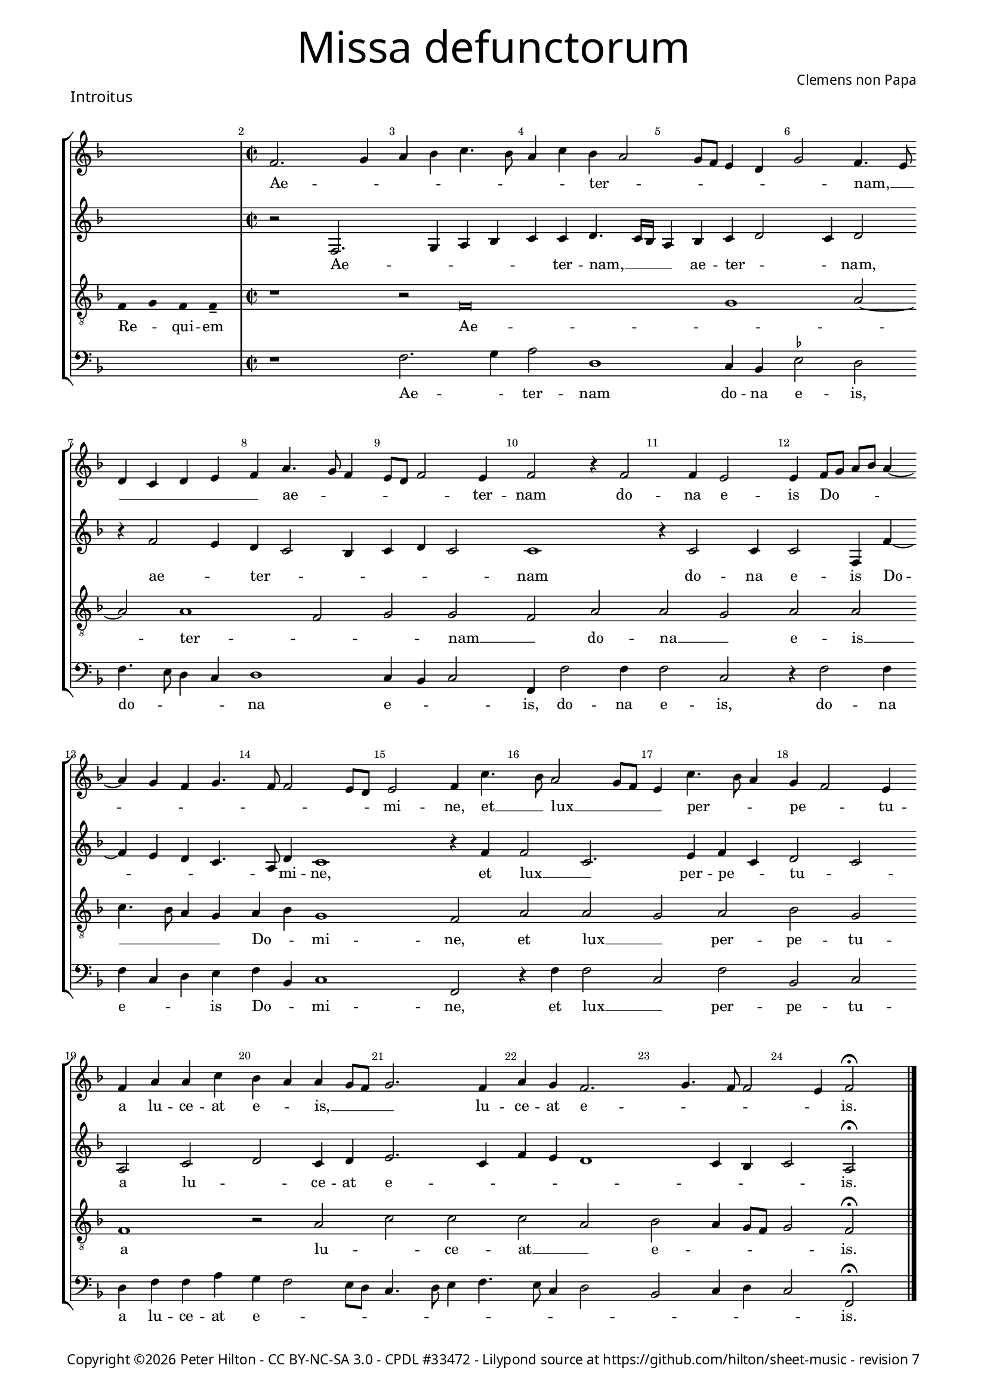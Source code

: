% CPDL #33472
% http://www.cpdl.org/wiki/index.php/Missa_pro_defunctis_(Jacobus_Clemens_non_Papa)
% Copyright ©2014 Peter Hilton - https://github.com/hilton

\version "2.16.2"
\pointAndClickOff
revision = "7"

#(set-global-staff-size 15)

\paper {
	#(define fonts (make-pango-font-tree "Century Schoolbook L" "Source Sans Pro" "Luxi Mono" (/ 15 20)))
	annotate-spacing = ##f
	two-sided = ##t
	inner-margin = 15\mm
	outer-margin = 15\mm
	markup-system-spacing = #'( (padding . 4) )
	system-system-spacing = #'( (basic-distance . 15) (padding . 2) (stretchability . 100) )
	indent = 0
  	ragged-bottom = ##f
	ragged-last-bottom = ##t
} 

year = #(strftime "©%Y" (localtime (current-time)))

\header {
	title = \markup \medium \fontsize #6 \override #'(font-name . "Source Sans Pro Light") {
		"Missa defunctorum"
	}
	composer = \markup \sans { Clemens non Papa }
	copyright = \markup \sans {
		\vspace #2
		\column \center-align {
			\line {
				Copyright \year Peter Hilton - 
				\with-url #"http://creativecommons.org/licenses/by-nc-sa/3.0/" "CC BY-NC-SA 3.0" -
				\with-url #"http://www.cpdl.org/wiki/index.php/Missa_pro_defunctis_(Jacobus_Clemens_non_Papa)" "CPDL #33472" -
				Lilypond source at \with-url #"https://github.com/hilton/sheet-music" https://github.com/hilton/sheet-music - 
				revision \revision 
			}
		}
	}
	tagline = ##f
}

\layout {
  	ragged-right = ##f
  	ragged-last = ##f
	\context {
		\Score
		\override BarNumber #'self-alignment-X = #CENTER
		\override BarNumber #'break-visibility = #'#(#f #t #t)
		\override SpanBar #'transparent = ##t
		\override BarLine #'transparent = ##t
		\remove "Metronome_mark_engraver"
		\override VerticalAxisGroup #'staff-staff-spacing = #'((basic-distance . 10) (stretchability . 50))
	}
	\context { 
		\Voice 
		\override NoteHead #'style = #'baroque
		\consists "Horizontal_bracket_engraver"
	}
}


global = { 
	\tempo 2 = 44
	\set Score.barNumberVisibility = #all-bar-numbers-visible
	\set Staff.midiInstrument = "choir aahs"
	\accidentalStyle "forget"
}

globalF = { 
	\key f \major
}


globalC = { 
	\key c \major
}

showBarLine = {
	\once \override Score.BarLine #'transparent = ##f
	\once \override Score.SpanBar #'transparent = ##f 
}
ficta = { \once \set suggestAccidentals = ##t }


% INTROITUS

soprano = \new Voice {
	\relative c' {
		\once \override Staff.TimeSignature #'stencil = ##f
		\cadenzaOn s1 \cadenzaOff \showBarLine \bar "|" \time 2/2
		\set Score.currentBarNumber = #2
		f2. g4 a bes c4. bes8 a4 c bes a2
		g8 f e4 d g2 f4. e8 \break d4 c d e f a4. g8 f4 e8 d f2 e4 f2 r4 f2
		f4 e2 e4 f8 g a bes a4 ~ \break a g4 f g4. f8 f2 e8 d e2 f4 c'4. bes8 a2 g8 f
		
		e4 c'4. bes8 a4 g f2 e4 \break f a a c bes a a g8 f g2. f4 a g f2.
		g4. f8 f2 e4 f2 \fermata \showBarLine \bar "|."
	}
	\addlyrics {
		Ae -- _ _ _ _ _ _ _ ter -- _
		_ _ _ _ _ nam, __ _ _ _ _ _ _ ae -- _ _ _ _ _ ter -- nam do --
		na e -- is Do -- _ _ _ _ _ _ _ _ _ _ _ mi -- ne, et __ _ lux __ _ _
		
		_ per -- _ _ pe -- _ tu -- a lu -- ce -- at e -- _ is, __ _ _ _ lu -- ce -- at e --
		_ _ _ _ is.
	}
}

alto = \new Voice {
	\relative c {
		\once \override Staff.TimeSignature #'stencil = ##f
		s1 r2 f2. g4 a bes c c d4. c16 bes
		a4 bes c d2 c4 d2 r4 f2 e4 d c2 bes4 c d c2 c1
		r4 c2 c4 c2 f,4 f' ~ f e d c4. a8 d4 c1 r4 f f2 c2.
			
		e4 f c d2 c a c d c4 d e2. c4 f e d1
		c4 bes c2 a \fermata
	}
	\addlyrics {
		Ae -- _ _ _ _ ter -- nam, __  _ _
		_ ae -- ter -- _ _ nam, ae -- _ ter -- _ _ _ _ _ nam
		do -- na e -- is Do -- _ _ _ _ mi -- ne, et lux __ _ 
		
		per -- pe -- _ tu -- _ a lu -- _ ce -- at e -- _ _ _ _ _ _ _ is.
	}
}

tenor = \new Voice {
	\relative c {
		\clef "treble_8"
		\once \override Staff.TimeSignature #'stencil = ##f
		\override Stem #'transparent = ##t f4 g f f-- \override Stem #'transparent = ##f 
		r1 r2 f\breve g1 a2 ~ a a1 f2 g g f a
		a g a a c4. bes8 a4 g a bes g1 f2 a a
			 
		 g a bes g f1 r2 a c c c a
		 bes a4 g8 f g2 f \fermata
	}
	\addlyrics {
		Re -- _ qui -- em Ae -- _ _  ter -- _ _ nam __ _ do --
		na __ _ e -- is __ _ _ _ _ Do -- _ mi -- ne, et lux __
		
		_ per -- pe -- tu -- a lu -- _ ce -- at __ _
		e -- _ _ _ _ is.
	}
}

bass = \new Voice {
	\relative c {
		\clef "bass"
		\once \override Staff.TimeSignature #'stencil = ##f
		s1 r1 f2. g4 a2 d,1
		c4 bes \ficta es2 d f4. e8 d4 c d1 c4 bes c2 f,4 f'2 f4
		f2 c r4 f2 f4 f c d e f bes, c1 f,2 r4 f' f2
			
		c f bes, c d4 f f a g f2 e8 d c4. d8 e4 f4. e8 c4 d2 
		bes c4 d c2 f, \fermata
	}
	\addlyrics {
		Ae -- _ ter -- nam
		do -- na e -- is, do -- _ _ _ na e -- _ _ is, do -- na
		e -- is, do -- na e -- _ _ is Do -- _ mi -- ne, et lux __
		
		_ per -- pe -- tu -- a lu -- ce -- at e -- _ _ _ _ _ _ _ _ _ _ 
		_ _ _ _ is.
	}
}


\score {
	<<
		\new StaffGroup
	  	<< 
			\set Score.proportionalNotationDuration = #(ly:make-moment 1 8)
			\new Staff << \globalF \soprano >> 
			\new Staff << \globalF \alto >>
			\new Staff << \globalF \tenor >>
			\new Staff << \globalF \bass >>
		>> 
	>>
	\header {
		piece = \markup \larger \sans { Introitus }
	}
	\layout { }
%	\midi { }
}



soprano = \new Voice {
	\relative c' {
		\once \override Staff.TimeSignature #'stencil = ##f
		\cadenzaOn \skip 8*22 \cadenzaOff 
		\set Score.currentBarNumber = #26
		\showBarLine \bar "|" \time 2/2
		f1 g2 a a4 a a a a2. a4 \break
		bes2. bes4 a g a2 r4 f g a a2 a4 bes bes a g f g2 f \break
		r4 a a a a2. f4 g2 a g2. f4 f\breve \showBarLine \bar "|."
	}
	\addlyrics {
		Et ti -- _ bi red -- de -- tur vo -- tum
		in Je -- ru -- sa -- lem, ex -- au -- di De -- us o -- ra -- ti  -- o -- nem me -- am,
		ad te om -- nis ca -- ro __ _ ve -- ni -- et.
	}
}

alto = \new Voice {
	\relative c' {
		\once \override Staff.TimeSignature #'stencil = ##f
		\skip 8*22 c1 e2 f f4 f f f f2. f4
		f2. f4 f d f2 r4 c e f f2 f4 f f4. e8 d4 d bes c d2
		r4 c f f f4. e16 d c4 d e2 f2. e8 d e4 d d2. d4 c1
	}
	\addlyrics {
		Et ti -- _ bi red -- de -- tur vo -- tum
		in Je -- ru -- sa -- lem, ex -- au -- di De -- us o -- ra -- ti  -- o -- nem me -- _ am,
		ad te om -- nis __ _ _ _ _ ca -- _ _ _ _ ro ve -- ni -- et.
	}
}

tenor = \new Voice {
	\relative c {
		\clef "treble_8"
		\once \override Staff.TimeSignature #'stencil = ##f
		\override Stem #'transparent = ##t f8 s4 g8 a a s4 a8 a s4 a8 a s4 a8 s4 g8 g-- a-- \override Stem #'transparent = ##f
		a1 c c4 c c c d2. d4
		d2. d4 c bes c2 r4 a c c c2 c4 d d c bes a g2 a
		r4 a c c c2 a c1 c2. a4 bes4. a8 f4 g a1
	}
	\addlyrics {
		Te de -- _ cet hym -- nus De -- us in Si -- on __ _
		Et ti -- bi red -- de -- tur vo -- tum
		in Je -- ru -- sa -- lem, ex -- au -- di De -- us o -- ra -- ti  -- o -- nem me -- am,
		ad te om -- nis ca -- ro ve -- _ _ _ _ ni -- et.
	}
}

bass = \new Voice {
	\relative c {
		\clef "bass"
		\once \override Staff.TimeSignature #'stencil = ##f
		\skip 8*22 f1 c2 f f4 f f f d2. d4
		bes2. bes4 f' g f2 r4 f4 c f f2 f4 bes, bes f' g d \ficta es2 d
		r4 f f f f2. d4 c2 f c2. d4 bes1 f
	}
	\addlyrics {
		Et ti -- _ bi red -- de -- tur vo -- tum
		in Je -- ru -- sa -- lem, ex -- au -- di De -- us o -- ra -- ti  -- o -- nem me -- am,
		ad te om -- nis ca -- ro __ _ ve -- ni -- et. __ _
	}
}

\score {
	<<
		\new StaffGroup
	  	<< 
			\set Score.proportionalNotationDuration = #(ly:make-moment 1 8)
			\new Staff << \globalF \soprano >> 
			\new Staff << \globalF \alto >>
			\new Staff << \globalF \tenor >>
			\new Staff << \globalF \bass >>
		>> 
	>>
	\layout { }
%	\midi { }
}

\markup {
	\column {
		\fill-line {
			\line { }
			\line { }
			\line \right-align { Repeat \italic " Requiem aeternam dona eis Domine, et lux perpetua luceat eis." }
		}
	}
}


% KYRIE 1

\score {
	\new Staff <<
		\key f \major
		\new Voice = "tenor" {
			\relative c {
				\clef "treble_8"
				\cadenzaOn
				\override Stem #'transparent = ##t f4 g a bes a a-- g-- s8 s2_"*" a4 g f e f g f f-- \showBarLine\bar "||"
				\cadenzaOff
			}
		}
		\addlyrics {
			Ky -- _ _ _ ri -- e __ _ e -- _ _ _ _ le -- i -- son,
		}
	>>
	\header {
		piece = \markup \larger \sans { Kyrie }
	}
	\layout {
		ragged-right = ##t
	}
}

soprano = \new Voice {
	\relative c' {
		\set Score.currentBarNumber = #2
		f1 g2 a a g a bes a2. bes4 a g f a
		g f2 e8 d e4 e f2 \fermata \showBarLine \bar "|"
	}
	\addlyrics {
		Ky -- ri -- _ e __ _ _ _ _ e -- _ _ _ _ _ _ _ _ le -- i -- son.
	}
}

alto = \new Voice {
	\relative c' {
		c1 e2 f f e f d4 e f2. d4 f e c2
		d c1 c2 \fermata
	}
	\addlyrics {
		Ky -- ri -- _ e __ _ e -- _ _ lei -- _ _ _ _ _ _ son.
	}
}

tenor = \new Voice {
	\relative c {
		\clef "treble_8"
		f4. g8 a4 f c'1 c2. c4 c d bes2 c4 d c bes8 c d4 g, a2
		bes g1 f2 \fermata
	}
	\addlyrics {
		Ky -- _ _ ri -- e, Ky -- ri -- e e -- lei -- _ _ _ _ _ _ _ _ _ _ son.
	}
}

bass = \new Voice {
	\relative c {
		\clef "bass"
		f1 c2 f f c f g f4 d f g d e f2
		bes, c1 f,2 \fermata
	}
	\addlyrics {
		Ky -- ri -- _ e __ _ e -- _ _ _ _ _ _ _ lei -- _ _ son.
	}
}


\score {
	<<
		\new StaffGroup
	  	<< 
			\set Score.proportionalNotationDuration = #(ly:make-moment 1 8)
			\new Staff << \globalF \soprano >> 
			\new Staff << \globalF \alto >>
			\new Staff << \globalF \tenor >>
			\new Staff << \globalF \bass >>
		>> 
	>>
	\layout { }
%	\midi { }
}

\pageBreak

% CHRISTE

\score {
	\new Staff <<
		\key f \major
		\new Voice = "tenor" {
			\relative c {
				\clef "treble_8"
				\cadenzaOn
				\override Stem #'transparent = ##t f4 g a bes a a-- g-- s8 s2_"*" a4 g f e f g f f-- \showBarLine\bar "|"
				\cadenzaOff
			}
		}
		\addlyrics {
			Chri -- _ _ _ _ -- ste __ _ e -- _ _ _ _ le -- i -- son,
		}
	>>
	\layout {
		ragged-right = ##t
	}
}


soprano = \new Voice {
	\relative c' {
		\set Score.currentBarNumber = #11
		bes'1 a2 g a bes bes1 a2 g4 f
		g2 f bes2. a4 g2 f1. \fermata \showBarLine\bar "||"
	}
	\addlyrics {
		Chri -- ste __ _ _ _ e -- _ _ _ _ _ _ le -- i -- son.
	}
}

alto = \new Voice {
	\relative c' {
		f1 f2 d f1 g4 f2 e4 f2 e4 d2 
		c4 d2 f1 d4 e d2 c d2 \fermata
	}
	\addlyrics {
		Chri -- ste __ _ e -- lei -- _ _ son, Chri -- _ _ ste e -- lei -- _ _ _ son.
	}
}

tenor = \new Voice {
	\relative c {
		\clef "treble_8"
		d'1 c2 bes c d g,4 c2 bes4 c2. f,4
		bes g a2 d2. c4 bes c4. bes8 bes2 a4 bes \fermata
	}
	\addlyrics {
		Chri -- ste __ _ _ _ e -- lei -- _ son, Chri -- ste __ _ _ e -- _ lei -- _ _ _ _ son.
	}
}

bass = \new Voice {
	\relative c {
		\clef "bass"
		bes1 f'2 g f bes,4 bes'2 a4 g2 f4. e8 c4 d
		\ficta es2 d bes f' g4 c, d4. e8 f2 bes, \fermata
	}
	\addlyrics {
		Chri -- ste __ _ _ _ e -- _ _ lei -- _ _ _ son, __ _ Chri -- _ ste e -- lei -- _ _ son.
	}
}

\score {
	<<
		\new StaffGroup
	  	<< 
			\set Score.proportionalNotationDuration = #(ly:make-moment 1 8)
			\new Staff << \globalF \soprano >>
			\new Staff << \globalF \alto >>
			\new Staff << \globalF \tenor >>
			\new Staff << \globalF \bass >>
		>> 
	>>
	\layout { }
%	\midi { }
}


% KYRIE 2

\score {
	\new Staff <<
		\key f \major
		\new Voice = "tenor" {
			\relative c {
				\clef "treble_8"
				\cadenzaOn
				\override Stem #'transparent = ##t f4 g a bes a a-- g-- s8 s2_"*" a4 g f e f g f f-- \showBarLine\bar "|"
				\cadenzaOff
			}
		}
		\addlyrics {
			Ky -- _ _ _ ri -- e __ _ e -- _ _ _ _ le -- i -- son,
		}
	>>
	\layout {
		ragged-right = ##t
	}
}


soprano = \new Voice {
	\relative c' {
		\set Score.currentBarNumber = #21
		f1 g2 a a g bes1. a2 ~ a g1 f2 f2. a4 g f2 e4
		f1 bes a g f2. a4 g f4. e16 d e4 f1 \showBarLine \bar "|."
	}
	\addlyrics {
		Ky -- ri -- _ e, __ _ Ky -- _ ri -- e e -- _ _ _ lei -- 
		son, Ky -- _ ri -- e e -- lei -- _ _ _ _ son.
	}
}

alto = \new Voice {
	\relative c' {
		d1 bes2 f' f e f2. f4 g2 e f d es c4 c d2. c4 d2 c
		d d4. e8 f g f2 e4 f2 e4 f e d2 c4 d2 c d c c1
	}
	\addlyrics {
		Ky -- ri -- _ e __ _
		_ e -- lei -- _ son, e -- _ _ lei -- son, Ky -- ri -- _ e e -- _ _ _ _ lei -- son e -- _ _ _ _ _ _ lei -- _ son.
	}
}

tenor = \new Voice {
	\relative c {
		\clef "treble_8"
		bes'1 g2 d' c1 d2. d4 \ficta es d2 c4 d2. bes4 c bes2 a4 bes2 r4 a bes2 g
		bes bes4. c8 d2. bes4 c2. d4 bes2. g4 a bes2 a4 bes2 g f1
	}
	\addlyrics {
		Ky -- ri -- _ _ 
		e e -- lei -- _ _ son, e -- lei -- _ _ son, Ky -- _ ri -- 
		e e -- _ lei -- _ son, e -- lei -- _ _ _ _ _ _ son.
	}
}

bass = \new Voice {
	\relative c {
		\clef "bass"
		bes1 es2 d4. \ficta es8 f2 c bes bes' g4 g a2 d, g es4 \ficta es f2 bes, f' bes,4 bes c2
		bes2 bes4 bes'4 ~ bes8 a8 g f g2 f4. g8 a4 f g2 es d4. \ficta e!8 f2 bes, c f,1
	}
	\addlyrics {
		Ky -- ri -- _ _ _ _ 
		e, Ky -- rie e -- lei -- son, Ky -- rie e -- lei -- son, Ky -- rie e -- lei -- 
		son, Ky -- _ _ _ _ _ ri -- _ _ e e -- _ lei -- _ _ _ _ son.
	}
}

\score {
	<<
		\new StaffGroup
	  	<< 
			\set Score.proportionalNotationDuration = #(ly:make-moment 1 8)
			\new Staff << \globalF \soprano >>
			\new Staff << \globalF \alto >>
			\new Staff << \globalF \tenor >>
			\new Staff << \globalF \bass >>
		>> 
	>>
	\layout { }
%	\midi { }
}


% TRACTUS

soprano = \new Voice {
	\relative c'' {
		\once \override Staff.TimeSignature #'stencil = ##f
		\cadenzaOn s1 s8 \cadenzaOff 
		\set Score.currentBarNumber = #2
		\showBarLine \bar "|" \time 2/2
		r2 g2 c4. b8 a g a2 b4 c2 a d4. d8 | \break
		g,4 g2 g4 g g4. g8 e2 g4 f2. f4 g2 | g e4 a4 ~ | \break a8 g8 g4. f8 f4.

		e16 d e4 f2 | f a c4. b8 a4 g a2. b4 | \break c g a8 b c a b4 a4. g8 g2
		fis4 g2 \showBarLine \bar "||" g g c2. b4 | \break a c4. b16 a b4 c2 r4 g a2. g4
		f2 e d f f4 a2 g4 | \break f2 e1. r2 e
		e4 g2 a2 gis4 a4. a8 g4 g fis4. fis8 g4 g2 e4 | \break a2 d, r4 g4 f2

		e4 e g1 a2. c2 g4 ~ | \break g b2 d4. d8 a2 c4. b8 a4. g8 g2 
		fis4 g2 ~ g\breve \showBarLine \bar "||"

	}
	\addlyrics {
		Do -- _ _ _ _ _ mi -- ne, Do -- _ mi -- 
		ne a -- ni -- mas om -- ni -- um fi -- de -- li -- um de -- fun -- cto -- _ _ _ _

		_ _ _ rum ab __ _ om -- _ _ ni vin -- cu -- lo de -- li -- _ _ _ _ cto -- _ _
		_ rum. Et gra -- _ ti -- a tu -- _ _ _ a, et gra -- ti -- 
		a tu -- a il -- lis suc -- cur -- ren -- te me -- 
		re -- an -- tur e -- va -- de -- re iu -- di -- ci -- um ul -- ti -- o -- nis, et lu -- 

		cis æ -- ter -- næ be -- a -- ti -- tu -- di -- ne per -- _ _ _ _
		fru -- i.
	}
}

alto = \new Voice {
	\relative c' {
		\once \override Staff.TimeSignature #'stencil = ##f
		s1 s8 r1 c2 f4. e8 d4 d e2 f f4 f4 ~ | f8 
		e16 d e4 e4. e8 e4 e2 g4. f8 e d c4 c d1 e4. f8 g4 f d2 d |

		g, a c c4. d8 e2 f4 d f1 g4 e f1 d1.
		r2 c c f2 ~ f4 e4 d2 e1 f4. e16 d c4 g |
		d'2 r4 g2 f8 e d4 d c4. c8 a b c4 ~ c b4 c2 | r4 c2 c4 e2 g4 g4.
		f8 e4 d4. d8 e4 e2 d c4 d d4 ~ d d4 c1 b2 r4 d d2 |

		g e4 e d2 f4 f c2 e g4. g8 d2 f4. f8 c2 f2. d4 |
		d2 r4 e2 e4 d1.
	}
	\addlyrics {
		Do -- _ _ _ mi -- ne a -- ni -- mas __
		_ _ _ om -- ni -- um fi -- de -- _ _ _ _ li -- um de -- _ _ fun -- cto -- rum

		ab __ _ om -- ni __ _ _ vin -- cu -- lo de -- li -- cto -- rum. 
		Et gra -- _ ti -- a tu -- a __ _ _ _ il -- 
		lis suc -- _ _ _ cur -- ren -- _ _ _ _ _ te me -- re -- an -- tur e -- 
		_ _ va -- de -- re iu -- di -- ci -- um ul -- ti -- o -- nis, et lu -- 

		_ cis æ -- ter -- næ be -- a -- ti -- tu -- di -- ne per -- fru -- i, per -- fru -- 
		i, per -- fru -- i.
	}
}

tenor = \new Voice {
	\relative c {
		\clef "treble_8"
		\once \override Staff.TimeSignature #'stencil = ##f
		\override Stem #'transparent = ##t g'8 g a b a g a a-- g-- \override Stem #'transparent = ##f
		g2 c4. b8 a4 a d2 r4 g,2 c4. b8 a g a4 b |
		c2 r4 c2 c4 c2 c4. c8 a2 a b4. b8 c2 c b a4. b8 |

		c2 f, r4 f2 a c b4 | c2 d4. d8 e4 c2 a4 d4. c8 b4 a8 g |
		a2 g r1 r r2 g g c2. b4 a c4.
		b16 a b4 c2 a4. g8 a4 bes a4. \ficta b!8 c4 g d'2 g,4 g2 g4 a2 c1 |
		b2 b4 a c b a fis g2 a g e4 g4. \ficta fis16 e \ficta fis!4 g2 r4 b a2 |

		c1 b2 d a c g b d4. d8 a2 c bes |
		a c c4 c2 b8 a b1 |
	}
	\addlyrics {
		Ab -- sol -- _ _ _ _ _ ve __ _ Do -- _ _ _ mi -- ne, Do -- _ _ _ _ _ mi -- 
		ne a -- ni -- mas om -- ni -- um fi -- de -- li -- um de -- fun -- cto -- _

		_ rum ab __ _ om -- ni vin -- _ cu -- lo de -- li -- cto -- _ _ _ _ 
		_ rum. Et gra -- _ ti -- a tu -- 
		_ _ _ a il -- _ _ lis suc -- _ _ cur -- ren -- te me -- re -- an -- tur 
		e -- va -- de -- re iu -- di -- ci -- um ul -- ti -- o -- _ _ _ _ nis, et lu -- 

		cis æ -- ter -- næ be -- a -- ti -- tu -- di -- ne per -- fru -- 
		i, per -- fru -- i. __ _ _ _
	}
}

bass = \new Voice {
	\relative c {
		\clef "bass"
		\once \override Staff.TimeSignature #'stencil = ##f
		s1 s8 r1 r r2 c f4. e8 d4 d |
		c1 r4 c2 c4 c2 f4. f8 d4 d g4. g8 c,4 c2 a4 \ficta b!4. c8 d2 |

		c2 r4 f2 a2 c4. b8 a g f4 g f4. e8 d4 d c2 f d d1
		g,2 r1 r r c2 c f2. e4 |
		d2 c d4 d2 bes4 f'2. e4 d2 c1 r2 r4 c2 c4 |
		e2 g4 f e4. e8 cis4 d e4. e8 d2 b c a g r4 g' d2 |

		c2. c4 g'2 d f c e g4. g8 d2 f2. f4 d1
		c2. c4 g1.
	}
	\addlyrics {
		Do -- _ _ _ mi -- 
		ne a -- ni -- mas om -- ni -- um fi -- de -- li -- um de -- fun -- cto -- _ _

		rum ab __ _ om -- _ _ _ _ ni vin -- _ _ cu -- lo de -- li -- cto --
		rum. Et gra -- _ ti -- 
		a tu -- a il -- lis suc -- cur -- ren -- te me -- re -- 
		an -- tur e -- va -- de -- re iu -- di -- ci -- um ul -- ti -- o -- nis, et lu -- 

		cis æ -- ter -- næ be -- a -- ti -- tu -- di -- ne per -- fru -- i, 
		per -- fru -- i.
	}
}

\score {
	<<
		\new StaffGroup
	  	<< 
			\set Score.proportionalNotationDuration = #(ly:make-moment 1 8)
			\new Staff << \globalC \soprano >>
			\new Staff << \globalC \alto >>
			\new Staff << \globalC \tenor >>
			\new Staff << \globalC \bass >>
		>> 
	>>
	\header {
		piece = \markup \larger \sans { Tractus }
	}
	\layout { }
%	\midi { }
}


% OFFERTORIUM

soprano = \new Voice {
	\relative c' {
		\once \override Staff.TimeSignature #'stencil = ##f
		\cadenzaOn \skip 8*17 \cadenzaOff 

		\set Score.currentBarNumber = #2
		\showBarLine \bar "|" \time 2/2
		f2 g a1 bes2. a4 g a4. g8 g4. f16 e f4 g2 | \break
		r2 g f g g a2. a4 a2 bes2. bes4 bes bes a g | \break a2 r4 g2

		f4 g2. f8 e f2 r g f g g g2 ~ \break g4 bes4 a2 f4 bes2 a4 |
		g1 a2 r4 g f g a a a2 a bes2. bes4 a2 g |
		a2 c2. bes4 a bes4. a8 a2 g4 a2 r4 f g2 bes2. bes4 bes2 |
		bes2 a4 g a2 g1. r2 g ~ \break g g2 f2. f4 f2 g |

		bes a2. a4 g f a2 f r4 g a2. a4 a2 bes2. a4 |
		g2 g f bes2. a4 g a4 ~ \break a8 g8 g4 f2 r4 f g a bes2 a4 g2
		f8 e f2 g1 | \showBarLine \bar "||" \break r2 g1 g2 f d f2. f4 f2 bes2.
		a4 g a4 ~ \break a8 g8 g2 f8 e f2 r a c2. bes4 a g f a4. g8 g2 \ficta fis4 g2 \showBarLine \bar "||" |
	}
	\addlyrics {
		Rex __ _ _ glo -- _ _ _ _ _ ri -- _ _ æ,
		li -- be -- _ ra a -- ni -- mas om -- ni -- um fi -- de -- li -- um de -- 
		
		fun -- cto -- _ _ rum, de pœ -- _ nis in -- _ fer -- _ _ _
		_ ni et de pro -- fun -- do la -- cu, li -- be -- ra e -- 
		as de o -- re le -- _ _ o -- nis, ne ab -- so -- be -- at
		e -- as tar -- ta -- rus, ne ca -- dant in ob -- scu -- 

		ra te -- ne -- bra -- rum lo -- ca,  sed sig -- ni -- fer san -- ctus
		Mi -- cha -- el re -- præ -- sen -- tet __ _ e -- as in lu -- cem san -- _ _
		_ _ _ ctam. Quam o -- lim __ _ A -- bra -- hæ pro -- 
		mi -- si -- _ _ _ _ _ sti et se -- mi -- ni __ _ _ e -- _ _ _ ius.
	}
}

alto = \new Voice {
	\relative c' {
		\once \override Staff.TimeSignature #'stencil = ##f
		\skip 8*17 d1 f\breve d4 f es2 d d
		r d d1 e2 f2. f4 f2 | f2. f4 g g f d f2 r4 d2

		d4 bes c d1 r2 e d e e d d4 e2 f4. e8 d c bes4 c |
		\ficta es2 d4 \ficta e! f2 r4 d d d f f | e2 f r4 f2 f4 f2 d |
		f g2. g4 e g f4. e8 d2 d r4 d e2 f2. f4 f2 |
		f2. d4 e f4. e4 d16 c d2 e r d ~ d e2 d2. d4 d2 e |

		f f2. f4 d d e2 d r4 d f2. f4 f2 f2. f4 |
		d2 e d f2. f4 d4 f d2 d r4 d d f f2 e |
		d1 d d es d2 f2. d4 c1 f2. 
		f4 d f | \ficta es8 d4 c8 d1 r2 f2 g2. f4 f d4. c8 a4 bes c d2 d
	}
	\addlyrics {
		Rex __ _ glo -- _ ri -- _ æ,
		li -- be -- ra a -- ni -- mas om -- ni -- um fi -- de -- li -- um de -- 
		
		fun -- cto -- _ rum, de pœ -- _ nis in -- fer -- _ _ _ _ _ _ _
		_ _ _ ni et de pro -- fun -- do la -- cu, li -- be -- ra e -- 
		as de o -- re le -- o -- _ _ nis, ne ab -- so -- be -- at
		e -- as tar -- ta -- _ _ _ _ rus, ne ca -- dant in ob -- scu -- 

		ra te -- ne -- bra -- rum lo -- ca,  sed sig -- ni -- fer san -- ctus
		Mi -- cha -- el re -- præ -- sen -- tet e -- as in lu -- cem san -- _
		_ ctam. Quam o -- lim A -- bra -- hæ pro -- 
		mi -- si -- _ _ _ _ sti et se -- mi -- ni e -- _ _ _ _ _ ius.
	}
}

tenor = \new Voice {
	\relative c {
		\clef "treble_8"
		\once \override Staff.TimeSignature #'stencil = ##f
		\override Stem #'transparent = ##t g'8 f g g s4 g8 f g s4 g8 a bes g g-- f-- \override Stem #'transparent = ##f
		a2 b c1 d2. c4 \ficta bes! d bes c a2 g |
		r bes a bes c c2. c4 c2 d2. d4 \ficta es4. d8 c4 bes c2 r4 bes2

		a4 g2 | a1 r2 c a c c bes bes c d4 g,2 a4 |
		bes c2 bes4 c2 r4 bes a bes c d2 \ficta c!4 d2 r4 d d d2 c bes4 |
		c2 es2. d4 c d c4. a8 bes2 a r4 a c2 d2. d4 d2 |
		d2 c4 bes c d4. c8 c2 \ficta b4 c2 | r \ficta bes! ~ bes c2 a2. a4 a2 c |

		d c2. a4 bes d4. c16 \ficta b! c4 a2 r4 \ficta bes! c2. c4 c2 d2. c4 |
		bes2 c a d2. c4 bes c bes2 a r4 a bes c d2 c4. bes8 |
		a g bes4 a2 g1 bes g2 c a r4 bes bes2 bes4 a8 g a2 d2.
		c4 bes c bes g a1 r2 d2 es2. d4 c bes a f g2 a g |
	}
	\addlyrics {
		Do -- mi -- _ ne Je -- su __ _ Chri -- _ _ _ ste __ _
		Rex __ _ _ glo -- _ _ _ _ ri -- æ, __ _
		li -- be -- _ ra a -- ni -- mas om -- ni -- um fi -- de -- li -- um de -- 
		
		fun -- cto -- rum, de pœ -- _ nis in -- fer -- _ ni, in -- _
		fer -- _ _ ni et de pro -- fun -- do la -- cu, li -- be -- ra e -- _
		as de o -- re le -- o -- _ _ nis, ne ab -- so -- be -- at
		e -- _ as tar -- ta -- _ _ _ rus, ne ca -- dant in ob -- scu -- 

		ra te -- ne -- bra -- rum __ _ _ lo -- ca,  sed sig -- ni -- fer san -- ctus
		Mi -- cha -- el re -- præ -- sen -- tet e -- as in lu -- cem san -- _ _
		_ _ _ _ ctam. Quam o -- _ lim A -- bra -- hæ __ _ _ _ pro -- 
		mi -- si -- _ _ _ sti et se -- mi -- ni __ _ _ _ e -- _ ius.
	}
}

bass = \new Voice {
	\relative c {
		\clef "bass"
		\once \override Staff.TimeSignature #'stencil = ##f
		\skip 8*17
		d2 g f1 bes,2. f'4 g d \ficta es c d2 g, |
		r g' d g c, f2. f4 f2 bes2. bes4 es, \ficta es f g f2 g2.

		d4 \ficta es2 d1 r2 c d c c g' g a bes4. a8 g4 f |
		g c, g'2 f r4 g d g f d a'2 d, bes2. bes4 f'2 g |
		f c2. g'4 a g a f g2 d r4 d c2 bes2. bes4 bes2 |
		bes' f4 g2 f4 g1 c,2 r g' ~ g c,2 d2. d4 d2 c |

		bes f'2. f4 g bes a2 d, r4 g4 f2. f4 f2 bes2. f4 |
		g2 c, d bes2. f'4 g f g2 d r4 d g f bes,2 c |
		d1 g, g'2. g4 es2 c d2. bes4 bes2 f'2. f4 bes,2 |
		f' g4 f g \ficta es d1 r2 d c2. d4 f g d f \ficta es2 d g, |
	}
	\addlyrics {
		Rex __ _ _ glo -- _ _ ri -- æ, glo -- ri -- æ
		li -- be -- _ ra a -- ni -- mas om -- ni -- um fi -- de -- li -- um de -- 
		
		fun -- cto -- rum, de pœ -- _ nis in -- fer -- _ _ _ _ _ 
		_ _ _ ni et de pro -- fun -- do la -- cu, li -- be -- ra e --
		as de o -- re le -- o -- _ _ nis, ne ab -- so -- be -- at
		e -- as tar -- _ ta -- rus, ne ca -- dant in ob -- scu -- 

		ra te -- ne -- bra -- rum lo -- ca,  sed sig -- ni -- fer san -- ctus
		Mi -- cha -- el re -- præ -- sen -- tet e -- as in lu -- cem san -- _
		_ ctam. Quam o -- lim __ _ A -- bra -- hæ pro -- mi -- si -- 
		_ _ _ _ _ sti et se -- mi -- ni __ _ e -- _ _ _ ius.
	}
}

\score {
	<<
		\new StaffGroup
	  	<< 
			\set Score.proportionalNotationDuration = #(ly:make-moment 1 8)
			\new Staff << \globalF \soprano >>
			\new Staff << \globalF \alto >>
			\new Staff << \globalF \tenor >>
			\new Staff << \globalF \bass >>
		>> 
	>>
	\header {
		piece = \markup \larger \sans { Offertorium }
	}
	\layout { }
%	\midi { }
}

\pageBreak

\score {
	\new Staff <<
		\key f \major
		\new Voice = "tenor" {
			\relative c {
				\clef "treble_8"
				\once \omit Staff.TimeSignature
				\cadenzaOn
				\override Stem #'transparent = ##t 
				f4 g bes bes bes a s  g f s  g bes bes bes a s  f g bes s  bes g a g f f s  a g a bes s  a g f f g g-- \showBarLine\bar "|"
				\cadenzaOff
			}
		}
		\addlyrics {
			Ho -- sti -- _ as __ _ _ et __ _ pre -- _ ces __ _ _ ti -- bi __ _ 
			Do -- mi -- _ _ _ ne lau -- _ dis __ _ of -- _ fe -- ri -- _ mus.
		}
	>>
	\layout {
		ragged-right = ##t
	}
}


soprano = \new Voice {
	\relative c'' {
		\set Score.currentBarNumber = #67
		g1 a2. bes4 |
		c2 bes2. a4 g a4. g8 g2 f4 | g2 r4 g g f g bes2 a4 g f |
		g a bes g4. a8 bes4 c2 f,4 g4. f8 f2 e4 f a2 g4 a bes a2 r4 a4. 
		f8 bes2 a4 | bes1 r4 bes bes bes bes2 a2. a4 a2 r g1

		g2 f2. f4 g2 bes2. bes4 bes2 a4 a g2 g r g1
		g2 f d f2. f4 f2 bes2. a4 g a4. g8 g2 f8 e f2
		r a c2. bes4 a g f a4. g8 g4. \ficta fis16 e \ficta fis4 g1 \showBarLine \bar "||" |
	}
	\addlyrics {
		Tu __ _ _
		_ su -- _ sci -- _ _ _ _ pe pro a -- ni -- ma -- bus il -- lis, pro
		a -- ni -- ma -- bus __ _ _ _ il -- _ _ _ _ lis qua -- rum ho -- di -- e, qua -- 
		rum ho -- di -- e me -- mo -- ri -- am fa -- ci -- mus, fac

		e -- as de mor -- te trans -- i -- re ad vi -- tam. Quam
		o -- lim __ _ A -- bra -- hæ pro -- mi -- si -- _ _ _ _ _ sti
		et se -- mi -- ni __ _ _ e -- _ _ _ _ _ ius.
	}
}

alto = \new Voice {
	\relative c' {
		d1 f |
		g f4. e8 d4 f \ficta es c d2 r4 d d c d4. f8 e4 d d2 r4 d |
		d c d2 es4 f \ficta es2 d2. bes4 c2 c1 r2 r4 f2 e4 |
		f g f1 r4 f f g g1 e2. f4 f2 r d4. c16 d |

		\ficta es4 d2 c4 d2. d4 e2 f2. f4 g2 f4 f d2 e d1 es1
		d2 | f2. d4 c1 f2. f4 d f d \ficta es d1 |
		r2 f g2. f4 f d4. c8 a4 bes c d2 d1
	}
	\addlyrics {
		Tu __ _
		_ su -- _ _ _ _ sci -- pe pro a -- ni -- ma -- _ bus il -- lis, pro
		a -- ni -- ma -- _ _ _ _ bus il -- lis qua -- rum 
		ho -- di -- e me -- mo -- ri -- am fa -- ci -- mus, fac __ _ _

		_ _ e -- as de mor -- te trans -- i -- re ad vi -- tam. Quam
		o -- lim A -- bra -- hæ pro -- mi -- si -- _ _ _ sti
		et se -- mi -- ni e -- _ _ _ _ _ ius.
	}
}

tenor = \new Voice {
	\relative c'' {
		bes1 c2. d4 |
		\ficta es2 d2. c4 bes c4. bes8 g4 a2 g4 bes a g a2 g4. f8 d2 r |
		r r4 g g f g2 bes4 bes4. a8 f4 g2 a r4 c2 bes4 c d c2 |
		d4 \ficta es c2 bes r4 d d d d2 es4 d2 c8 bes c4 d c2 r bes1 

		g2 a2. a4 c2 d2. d4 \ficta es2 c4 c4 c8 bes16 a bes4 c2 bes1 g2 |
		c a r4 bes bes bes2 a8 g a2 d2. c4 bes8 g c4 bes c a1 |
		r2 d \ficta es2. d4 c bes a f g2 a g1
	}
	\addlyrics {
		Tu __ _ _
		_ su -- _ _ _ _ sci -- pe pro a -- ni -- ma -- bus il -- _ lis, 
		pro a -- ni -- ma -- bus il -- _ _ _ lis qua -- rum ho -- di -- e,
		ho -- _ di -- e me -- mo -- ri -- am fa -- _ _ _ _ ci -- mus, fac

		e -- as de mor -- te trans -- i -- re ad vi -- _ _ _ tam. Quam o -- 
		lim __ _ A -- bra -- hæ __ _ _ _ pro -- mi -- si -- _ _ _ _ sti
		et se -- mi -- ni __ _ _ _ e -- _ ius.
	}
}

bass = \new Voice {
	\relative c {
		\clef "bass"
		\once \override Staff.TimeSignature #'stencil = ##f
		g'1 f2. \ficta es8 d |
		c2 g'4. a8 bes4 f g f c \ficta es d2 g,4 g' f \ficta e! d2 g,4 g' g f g bes2
		a4 g4. f8 | es4 d c2 bes4 g d'2 c r4 f2 e4 f g f2 a4. g8 |
		f4 es f2 bes, bes' bes4 g g1 a2. d,4 f2 r g1
		
		\ficta es2 | d2. d4 c2 bes2. bes'4 es,2 f4 f g2 c, g'2. g4 es2 |
		c d2. bes4 bes2 f'2. f4 bes,2 f' g4 f g c, d1 |
		r2 d c2. d4 f g d f es2 d g,1
	}
	\addlyrics {
		Tu su -- _ _ 
		sci -- pe __ _ _ pro a -- ni -- ma -- bus il -- lis, pro a -- ni -- ma -- bus, pro a -- ni -- ma -- bus 
		il -- lis, pro a -- ni -- ma -- bus il -- lis __ _ qua -- rum ho -- di -- e, qua -- _
		rum ho -- di -- e me -- mo -- ri -- am fa -- ci -- mus, fac

		e -- as de mor -- te trans -- i -- re ad vi -- tam. Quam o -- lim __ _
		A -- bra -- hæ pro -- mi -- si -- _ _ _ _ _ sti
		et se -- mi -- ni __ _ e -- _ _ _ ius.
	}
}

\score {
	<<
		\new StaffGroup
	  	<< 
			\set Score.proportionalNotationDuration = #(ly:make-moment 1 8)
			\new Staff << \globalF \soprano >>
			\new Staff << \globalF \alto >>
			\new Staff << \globalF \tenor >>
			\new Staff << \globalF \bass >>
		>> 
	>>
	\layout { }
%	\midi { }
}


% SANCTUS 

soprano = \new Voice {
	\relative c'' {
		\cadenzaOn s2 \cadenzaOff \showBarLine \bar "|" \time 2/2
		a2 c2. \ficta b!8 a b4 a2 g4 a1 r4 a2 a4 f f
		bes2 a2. a4 a2 a a r4 a a d2 c8 b c2 \showBarLine \bar "||" \break
		f,1 g2 a a2. a4 a a g2 e f2. f4 a2 g a1 \fermata
		a1 bes2 g f2. f4 e1 e2 \showBarLine \bar "||"
	}
	\addlyrics {
		San -- _ _ _ _ _ _ ctus San -- ctus Do -- mi -- 
		nus De -- us Sa -- ba -- oth Sa -- ba -- oth __ _ _ _
		Ple -- ni __ _ sunt coe -- li et ter -- ra glo -- ri -- a tu -- a
		O -- san -- na in ex -- cel -- sis
	}
}

alto = \new Voice {
	\relative c' {
		\once \override Staff.TimeSignature #'stencil = ##f
		s2 r2 e1 f2 e c4 e2 e4 e e f2 r4 f4 ~ 
		f e f2 e d4 f2 f4 e e f f2 e8 d e4 f e2
		d1 d2 f f2. f4 f f e2 c d2. d4 e2 e f1 \fermata
		f1 f2 e d2. d4 b1 c2
	}
	\addlyrics {
		San -- ctus __ _ _  Do -- mi -- nus De -- us Do -- 
		mi -- nus De -- _ us Sa -- _ ba -- oth Sa -- _ _ _ ba -- oth __
		Ple -- ni __ _ sunt coe -- li et ter -- ra glo -- ri -- a tu -- a
		O -- san -- na in ex -- cel -- sis
	}
}

tenor = \new Voice {
	\relative c' {
		\clef "treble_8"
		\once \override Staff.TimeSignature #'stencil = ##f
		\override Stem #'transparent = ##t a4-- a-- \override Stem #'transparent = ##f
		a1 c2 d \ficta b! a c2. c4 c c d2 ~
		d4 \ficta bes c d2 c4 d2 r4 d2 c4 d4. c8 a1.
		a1 b2 c c2. c4 d d b2 a a2. a4 c2 b d1 \fermata
		c1 d2 c a2. f4 g a2 g4 a2 
	}
	\addlyrics {
		San -- ctus
		San -- _ _ ctus __ _ Do -- mi -- nus De -- us 
		Sa -- _ _ ba -- oth Sa -- ba -- oth __ _ _
		Ple -- ni __ _ sunt coe -- li et ter -- ra glo -- ri -- a tu -- a
		O -- san -- na in ex -- cel -- _ _ sis
	}
}

bass = \new Voice {
	\relative c' {
		\clef "bass"
		\once \override Staff.TimeSignature #'stencil = ##f
		s2 r2 a1 d,2 e a, a'2. a4 f f \ficta bes2
		g2 f4. g8 a4 a d,4. e8 f4 d a'2 d,1 a 
		d g2 f f2. f4 d d e2 a, d2. d4 a2 e' d1 \fermata 
		f1 bes,2 c d2. d4 e1 a,2
	}
	\addlyrics {
		San -- ctus __ _ _ Do -- mi -- nus De -- us 
		Do -- mi -- _ _ nus De -- _ _ us  Sa -- ba -- oth
		Ple -- ni __ _ sunt coe -- li et ter -- ra glo -- ri -- a tu -- a
		O -- san -- na in ex -- cel -- sis
	}
}

\score {
	\new StaffGroup << 
		\set Score.proportionalNotationDuration = #(ly:make-moment 1 8)
		\new Staff << \globalC \soprano >> 
		\new Staff << \globalC \alto >> 
		\new Staff << \globalC \tenor >> 
		\new Staff << \globalC \bass >> 
	>> 
	\header {
		piece = \markup \larger \sans { Sanctus }
		}
	\layout { }
%	\midi { }
}


% BENEDICTUS

soprano = \new Voice {
	\relative c'' {
		\once \override Staff.TimeSignature #'stencil = ##f
		\skip 8*9 \showBarLine \bar "|" \time 2/2
		a2 a4 a a1 a2. g4 f1 \fermata \break g g2. g4
		f2 f e1 e\breve \showBarLine \bar "||"
	}
	\addlyrics {
		In no -- mi -- ne Do -- mi -- ni, O -- san -- na
		in ex -- cel -- sis. __
	}
}

alto = \new Voice {
	\relative c' {
		\once \override Staff.TimeSignature #'stencil = ##f
		\skip 8*9 
		d2 f4 f e1 f2. d4 d1\fermata e2. d8 c d2 e
		c d b1 c\breve 
	}
	\addlyrics {
		In no -- mi -- ne Do -- mi -- ni, O -- _ _ san -- na
		in ex -- cel -- sis. __
	}
}

tenor = \new Voice {
	\relative c {
		\clef "treble_8"
		\once \override Staff.TimeSignature #'stencil = ##f
		\cadenzaOn
		\override Stem #'transparent = ##t f8 g a a s a s a a  \override Stem #'transparent = ##f 
		\cadenzaOff
		a2 d4 d d c8 b c2 c2. b4 a1 \fermata c2. b8 a b2 c2.
		 a4 bes a a g8 f g2 a\breve 
	}
	\addlyrics {
		Be -- ne -- di -- ctus qui ve -- nit
		In no -- mi -- ne __ _ _ _ Do -- mi -- ni, O -- _ _ san -- na
		in __ _ ex -- cel -- _ _ _ sis. __
	}
}

bass = \new Voice {
	\relative c {
		\clef "bass"
		\once \override Staff.TimeSignature #'stencil = ##f
		\skip 8*9 
		d2 d4 d a'1 f2. g4 d1 \fermata c2 g'1 c,2
		f d e1 a,\breve 
	}
	\addlyrics {
		In no -- mi -- ne Do -- mi -- ni, O -- san -- na
		in ex -- cel -- sis. __
	}
}

\score {
	\new StaffGroup << 
		\set Score.proportionalNotationDuration = #(ly:make-moment 1 8)
		\new Staff << \globalC \soprano >> 
		\new Staff << \globalC \alto >> 
		\new Staff << \globalC \tenor >> 
		\new Staff << \globalC \bass >> 
	>> 
	\header {
		piece = \markup \larger \sans {
%			\vspace #10 
			Benedictus
		}
	}
	\layout { }
%	\midi { }
}

\pageBreak


% AGNUS DEI

soprano = \new Voice {
	\relative c'' {
		\once \override Staff.TimeSignature #'stencil = ##f
		\skip 1 \showBarLine \bar "|" \time 2/2
		g2 g4 g a1 g4 f g2 g1\fermata g a2 a2. a4 g2. g4 g2 \showBarLine \bar "||" \break
		\skip 1 \showBarLine \bar "|" \time 2/2
		a2 a4 a g1 g4 e f2 g1\fermata g a2 a2. a4 a1 g a2 \showBarLine \bar "||" \break
		\skip 1 \showBarLine \bar "|" \time 2/2
		a2 a4 a a1 g4 f a2 a1\fermata g a b g2 g2. g4 a2 a2. a4 g1 g \showBarLine \bar "||"
	}
	\addlyrics {
		Qui tol -- lis pec -- ca -- ta mun -- di, do -- na e -- is re -- qui -- em.
		Qui tol -- lis pec -- ca -- ta mun -- di, do -- na e -- is re -- qui -- em.
		Qui tol -- lis pec -- ca -- ta mun -- di, do -- na e -- is re -- qui -- em sem -- pi -- ter -- nam.
	}
}

alto = \new Voice {
	\relative c' {
		\once \override Staff.TimeSignature #'stencil = ##f
		s1 e2 e4 e f1 d4 d e2 e1\fermata d f2 f2. f4 d2. e4 e2
		s1 f2 f4 f e1 e4 c d2 e1\fermata e e2 f2. e8 d e2 f d2. d4 f2
		s1 e2 e4 e f1 d4 d f2 e1\fermata e e g e2 e2. e4 f2 f2. f4 d1 e
	}
	\addlyrics {
		Qui tol -- lis pec -- ca -- ta mun -- di, do -- na e -- is re -- qui -- em.
		Qui tol -- lis pec -- ca -- ta mun -- di, do -- na e __ _ _ is __ _ re -- qui -- em.
		Qui tol -- lis pec -- ca -- ta mun -- di, do -- na e -- is re -- qui -- em sem -- pi -- ter -- nam.
	}
}

tenor = \new Voice {
	\relative c' {
		\clef "treble_8"
		\once \override Staff.TimeSignature #'stencil = ##f
		\override Stem #'transparent = ##t a4 a a a \override Stem #'transparent = ##f
		c2 c4 c c1 b4 a c2 c1\fermata b c2 d2. c4 c b8 a b4 c4 c2
		\override Stem #'transparent = ##t a4 a a a \override Stem #'transparent = ##f
		c2 c4 c c1 b4 a a2 c1\fermata b c2 d2. c4 c2. b8 a b4 c2 b4 c2
		\override Stem #'transparent = ##t a4 a a a \override Stem #'transparent = ##f
		c2 c4 c c1 b4 a d2 c1\fermata b c d c2 c2. c4 c2 c2. c4 c b8 a b2 b1 
	}
	\addlyrics {
		A -- gnus De -- i
		Qui tol -- lis pec -- ca -- ta mun -- di, do -- na e -- is re __ _ _ _ qui -- em.
		A -- gnus De -- i
		Qui tol -- lis pec -- ca -- ta mun -- di, do -- na e -- is  re __ _ _ _ _ qui -- em.
		A -- gnus De -- i
		Qui tol -- lis pec -- ca -- ta mun -- di, do -- na e -- is re -- qui -- em sem -- pi -- ter __ _ _ _ nam.
	}
}

bass = \new Voice {
	\relative c {
		\clef "bass"
		\once \override Staff.TimeSignature #'stencil = ##f
		s1 c2 c4 c f1 g4 d c2 c1\fermata g' f2 d2. f4 g2. c,4 c2
		s1 f2 f4 f c1 e4 a, d2 c1\fermata e a,2 d2. a4 a'2 f g2. g4 f2
		s1 a2 a4 a f1 g4 d d2 a1\fermata e' a g c,2 c2. c4 f2 f2. f4 g1 e
	}
	\addlyrics {
		Qui tol -- lis pec -- ca -- ta mun -- di, do -- na e -- is re -- qui -- em.
		Qui tol -- lis pec -- ca -- ta mun -- di, do -- na e -- is re __ _ _ qui -- em.
		Qui tol -- lis pec -- ca -- ta mun -- di, do -- na e -- is re -- qui -- em sem -- pi -- ter -- nam.
	}
}

\score {
	\new StaffGroup << 
		\set Score.proportionalNotationDuration = #(ly:make-moment 1 2)
		\new Staff << \globalC \soprano >> 
		\new Staff << \globalC \alto >> 
		\new Staff << \globalC \tenor >> 
		\new Staff << \globalC \bass >> 
	>> 
	\header {
		piece = \markup \larger \sans { Agnus Dei }
	}
	\layout { }
%	\midi { }
}


% COMMUNIO

soprano = \new Voice {
	\relative c'' {
		\once \override Staff.TimeSignature #'stencil = ##f
		\cadenzaOn \skip 8*8 \cadenzaOff 
		\showBarLine \bar "|" \time 2/2
		a1 a4 g2 a4 f a4. g8 g2 f4 g1 e4 f ~ | \break f
		e8 d c4 a' | c2 b4 c a g4. f8 g4 a b2 a g4 a1 r4 a ~ | \break a
		a4 g2 | g1 r4 e f g a g2 f4 g2 r8 e f4 g a2 g4 ~ | \break g
		
		\ficta fis4 g d | e f g2 f8 e f g a4 g2 \ficta fis4 g2 ~ g\breve | \showBarLine \bar "||" | \break 
		\cadenzaOn \skip 8*17 \cadenzaOff 
		\showBarLine \bar "|" \time 2/2
		c2 c4 c c2. c4 c2 c |
		b4. a8 b4 c a g2 \ficta fis4 g1 | \showBarLine \bar "||" \break
		r2 a c b4 c a g4. f8 g4 | a b2 a g4 a1 r4 a ~ a
		
		a4 g2 g1 r4 e f g a g2 f4 g2 r8 e f4 g a2 g
		\ficta fis4 g d e \ficta f! g2 f4 \ficta bes a g2 \ficta f!4 g2 ~ g\breve | \showBarLine \bar "||"
	}
	\addlyrics {
		Lu -- ce -- at e -- is Do -- _ _ mi -- ne, Do -- _
		mi -- _ ne cum san -- ctis tu -- is in __ _ _ æ -- ter -- _ _ num, in
		æ -- ter -- num, qui -- _ a pi -- _ us es, qui -- _ a pi -- _

		us es, qui -- _ a pi -- _ _ _ _ _ _ us es.
		Et lux per -- pe -- tu -- a lu -- 
		ce -- _ _ at e -- _ _ is.
		Cum san -- ctis tu -- is in __ _ _ æ -- ter -- _ _ num, in

		æ -- ter -- num, qui -- _ a pi -- _ us es, qui -- _ a pi -- _
		us es, qui -- _ a pi -- _ _ _ _ us es.
	}
}

alto = \new Voice {
	\relative c' {
		\once \override Staff.TimeSignature #'stencil = ##f
		\skip 8*8
		e1 e2 e d4 e2 c4 d d b4. c8 d4 e a,2 |
		r4 d f e2 f4 d e4. c8 d4 e2. f4. e8 c4 f e4. d8 c b a4 d f2 |
		e4 f d e2 e4 d2 e \times 2/3 { c4 d e } a, e'2 d8 c b4 b c d e e d2 ~ d

		r4 b c d e e d1. r4 b c d e e d1 |
		\skip 8*17 g2 g4 g f2. f4 g2 g2.
		g4 g2 f4 d d1. |
		d2 f e4 f d e4. c8 d4 e2. f4. e8 c4 f e4. d8 c b a4 d f2 |

		e4 f d e2 e4 d2 e \times 2/3 { c4 d e } a, e'2 d8 c b4 b c d e e d1
		r4 b | c d e e d1. r4 b c d e e d1 |
	}
	\addlyrics {
		Lu -- ce -- at e -- _ _ is Do -- _ _ _ mi -- ne
		cum san -- ctis tu -- is in __ _ _ æ -- ter -- _ _ _ _ _ _ _ num, cum san -- 
		ctis tu -- is in æ -- ter -- _ _ _ _ _ _ _ _ num, qui -- _ a pi -- us es, 

		qui -- _ a pi -- us es, qui -- _ a pi -- us es.
		Et lux per -- pe -- tu -- a lu -- 
		ce -- at e -- _ is.
		Cum san -- ctis tu -- is in __ _ _ æ -- ter -- _ _ _ _ _ _ _ num, cum san -- 

		ctis tu -- is in æ -- ter -- _ _ _ _ _ _ _ _ num, qui -- _ a pi -- us es, 
		qui -- _ a pi -- us es, qui -- _ a pi -- us es.
	}
}

tenor = \new Voice {
	\relative c {
		\clef "treble_8"
		\once \override Staff.TimeSignature #'stencil = ##f
		\override Stem #'transparent = ##t a'8 s g f g a a-- g-- \override Stem #'transparent = ##f
		a1 c2 b4 c a c4. b8 g4 a2 g4. a8 b4 c4. b16 a a4 ~ a
		g4 a2 r2 r4 a | c b c2 a4 d4. c8 a4 | b2 a r4 a d c4 ~ | c
		d4 b c | g c2 b4 c4. b8 a4 g r b c4. d8 e4 d g,8 c4 b8 c4 e, f g |

		a a g g2 a4 b c a r8 d, f4 g a a g2 ~ g\breve
		\once \override Staff.TimeSignature #'stencil = ##f
		\override Stem #'transparent = ##t g8 a c s  c c c s  c c s  c c s  d c c-- \override Stem #'transparent = ##f
		e2 e4 e a,2. a4 e'2 e2. 
		d8 c d4 c2 b4 a2 g1 |
		r1 r2 r4 a c b c2 a4 d4. c8 a4 b2 a | r4 a d c ~ c

		d4 b c g c2 b4 c4. b8 a4 g r b c4. d8 e4 d g,8 c4 b8 c4 e, f g |
		a a g g2 a4 b c a d, f g a a g2 ~ g\breve |
	}
	\addlyrics {
		Lux æ -- _ ter -- _ na __ _ Lu -- ce -- at e -- is Do -- _ _ _ _ _ _ _ _ _ _ 
		mi -- ne cum san -- ctis tu -- is in __ _ æ -- ter -- num, cum san -- ctis 
		tu -- is in æ -- ter -- _ _ _ _ num, qui -- _ a pi -- _ _ _ us es, qui -- _ a 

		pi -- us es, qui -- a pi -- us es, qui -- _ a pi -- us es.
		Re -- qui -- em æ -- ter -- nam do -- na e -- is Do -- mi -- ne Et lux per -- pe -- tu -- a lu -- 
		_ _ _ ce -- at e -- is.
		Cum san -- ctis tu -- is in __ _ æ -- ter -- num, cum san -- ctis 

		tu -- is in æ -- ter -- _ _ _ _ num, qui -- _ a pi -- _ _ _ us es, qui -- _ a 
		pi -- us es, qui -- a pi -- us es, qui -- _ a pi -- us es.
	}
}

bass = \new Voice {
	\relative c {
		\clef "bass"
		\once \override Staff.TimeSignature #'stencil = ##f
		\skip 8*8
		a1 a8 b c d e4 c d a e'2 d e4 g4. f8 e d c4 d |
		b2 a r1 r1 r4 d f2 d4 e c f2 d4. e8 f g |
		a4 f g c, e4. f8 g2 c, r4 e | f g a a g4. f8 e4 d c c d g, |

		d'2 r4 g e d g c, d d2 g,4 d'2 r4 g, c b c c g1 |
		\skip 8*17 c2 c4 c f2. f4 c2 c 
		g'2. e4 f g d2 g,1 |
		r1 r r r4 d' f2 d4 e c f2 d4. e8 f g |

		a4 f g c, e4. f8 g2 c, r4 e f g a a g4. f8 e4 d c c d g, |
		d'2 r4 g e d g c, d2. g,4 d'2 r4 g, c b c c g1 |
	}
	\addlyrics {
		Lu -- ce -- _ _ _ _ at e -- is Do -- mi -- ne, Do -- _ _ _ _ _
		mi -- ne, cum san -- ctis __ _ _ tu -- is __ _ _ _
		_ in æ -- _ ter -- _ _ num, qui -- _ a pi -- us es, __ _ _ qui -- _ a pi -- us 

		es, qui -- _ a pi -- _ _ _ us es, qui -- _ a pi -- us es.
		Et lux per -- pe -- tu -- a lu -- 
		_ ce -- at __ _ e -- is.
		Cum san -- ctis __ _ _ tu -- is __ _ _ _
		
		_ in æ -- _ ter -- _ _ num, qui -- _ a pi -- us es, __ _ _ qui -- _ a pi -- us 
		es, qui -- _ a pi -- _ _ us es, qui -- _ a pi -- us es.
	}
}


\score {
	<<
		\new StaffGroup
	  	<< 
			\set Score.proportionalNotationDuration = #(ly:make-moment 1 8)
			\new Staff << \globalC \soprano >>
			\new Staff << \globalC \alto >>
			\new Staff << \globalC \tenor >>
			\new Staff << \globalC \bass >>
		>> 
	>>
	\header {
		piece = \markup \larger \sans { Communio }
	}
	\layout { }
%	\midi { }
}


\score {
	\new Staff <<
		\key c \major
		\new Voice {
			\relative c'' {
				\cadenzaOn \override Stem #'transparent = ##t
				g8 a a g s  a s  a g g-- s \showBarLine \bar "|"
				s8 g g-- a-- s8 \showBarLine \bar "|."
				\cadenzaOff
			}
		}
		\addlyrics {
			Re -- qui -- és -- cant in pá -- _ ce. A -- men. _
		}
	>>
	\layout {
		ragged-right = ##t
		\context { 
			\Voice 
			\remove "Ambitus_engraver"
		}
	}
}
